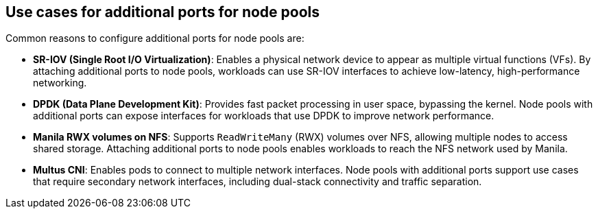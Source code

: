 // Module included in the following assemblies:
//
// * hosted_control_planes/hcp-manage/hcp-manage-openstack.adoc

:_mod-docs-content-type: CONCEPT
[id="hosted-clusters-openstack-addl-ports-cases_{context}"]
== Use cases for additional ports for node pools

Common reasons to configure additional ports for node pools are:

* **SR-IOV (Single Root I/O Virtualization)**: Enables a physical network device to appear as multiple virtual functions (VFs). By attaching additional ports to node pools, workloads can use SR-IOV interfaces to achieve low-latency, high-performance networking.

* **DPDK (Data Plane Development Kit)**: Provides fast packet processing in user space, bypassing the kernel. Node pools with additional ports can expose interfaces for workloads that use DPDK to improve network performance.

* **Manila RWX volumes on NFS**: Supports `ReadWriteMany` (RWX) volumes over NFS, allowing multiple nodes to access shared storage. Attaching additional ports to node pools enables workloads to reach the NFS network used by Manila.

* **Multus CNI**: Enables pods to connect to multiple network interfaces. Node pools with additional ports support use cases that require secondary network interfaces, including dual-stack connectivity and traffic separation.